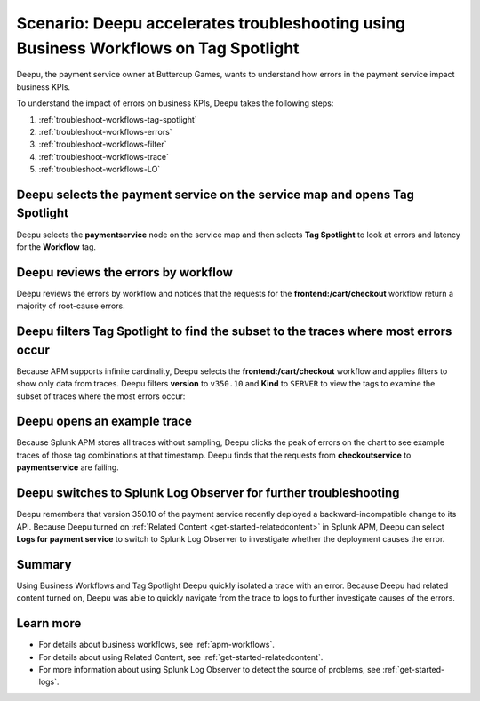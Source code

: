 .. _troubleshoot-business-workflows:accelerates

Scenario: Deepu accelerates troubleshooting using Business Workflows on Tag Spotlight
********************************************************************************

.. meta::
    :description: This Splunk APM scenario describes how to use APM Tag Spotlight of Business Workflows to accelerate troubleshooting.

Deepu, the payment service owner at Buttercup Games, wants to understand how errors in the payment service impact business KPIs. 

To understand the impact of errors on business KPIs, Deepu takes the following steps:

#. :ref:`troubleshoot-workflows-tag-spotlight`
#. :ref:`troubleshoot-workflows-errors`
#. :ref:`troubleshoot-workflows-filter`
#. :ref:`troubleshoot-workflows-trace`
#. :ref:`troubleshoot-workflows-LO`

.. _troubleshoot-workflows-tag-spotlight:

Deepu selects the payment service on the service map and opens Tag Spotlight 
===============================================================================

Deepu selects the :strong:`paymentservice` node on the service map and then selects :strong:`Tag Spotlight` to look at errors and latency for the :strong:`Workflow` tag.

..  image:: /_images/apm/apm-use-cases/TagSpotlightUseCase_OpenTagSpotlight.png
    :width: 99%
    :alt: This screenshot shows the payment service in the service map and Tag Spotlight side panel. 

.. _troubleshoot-workflows-errors:

Deepu reviews the errors by workflow 
===============================================================================

Deepu reviews the errors by workflow and notices that the requests for the :strong:`frontend:/cart/checkout` workflow return a majority of root-cause errors. 

..  image:: /_images/apm/apm-use-cases/troubleshoot-business-workflows-01.png
    :width: 99%
    :alt: This screenshot shows the Tag Spotlight view of the payment service, which shows that the frontend:/cart/checkout workflow has the most errors

.. _troubleshoot-workflows-filter:

Deepu filters Tag Spotlight to find the subset to the traces where most errors occur
=======================================================================================

Because APM supports infinite cardinality, Deepu selects the :strong:`frontend:/cart/checkout` workflow and applies filters to show only data from traces. Deepu filters :strong:`version` to ``v350.10`` and :strong:`Kind` to ``SERVER`` to view the tags to examine the subset of traces where the most errors occur:

..  image:: /_images/apm/apm-use-cases/troubleshoot-business-workflows-02.png
    :width: 99%
    :alt: This screenshot shows the Tag Spotlight view of the frontend:/cart/checkout workflow filtered by Version and Kind.

.. _troubleshoot-workflows-trace:

Deepu opens an example trace
==============================

Because Splunk APM stores all traces without sampling, Deepu clicks the peak of errors on the chart to see example traces of those tag combinations at that timestamp. Deepu finds that the requests from :strong:`checkoutservice` to :strong:`paymentservice` are failing. 

..  image:: /_images/apm/apm-use-cases/WorkflowUseCase_Exemplars.png
    :width: 99%
    :alt: This screenshot shows an example trace with errors in Tag Spotlight.

.. _troubleshoot-workflows-LO:

Deepu switches to Splunk Log Observer for further troubleshooting
====================================================================

Deepu remembers that version 350.10 of the payment service recently deployed a backward-incompatible change to its API. Because Deepu turned on :ref:`Related Content <get-started-relatedcontent>` in Splunk APM, Deepu can select :strong:`Logs for payment service` to switch to Splunk Log Observer to investigate whether the deployment causes the error. 

..  image:: /_images/apm/apm-use-cases/WorkflowUseCase_Logs.png
    :width: 99%
    :alt: This screenshot shows Tag Spotlight with the option to select to view Logs for paymentservice highlighted.  

Summary
===========

Using Business Workflows and Tag Spotlight Deepu quickly isolated a trace with an error. Because Deepu had related content turned on, Deepu was able to quickly navigate from the trace to logs to further investigate causes of the errors.

Learn more
==============

* For details about business workflows, see :ref:`apm-workflows`.
* For details about using Related Content, see :ref:`get-started-relatedcontent`.
* For more information about using Splunk Log Observer to detect the source of problems, see :ref:`get-started-logs`.